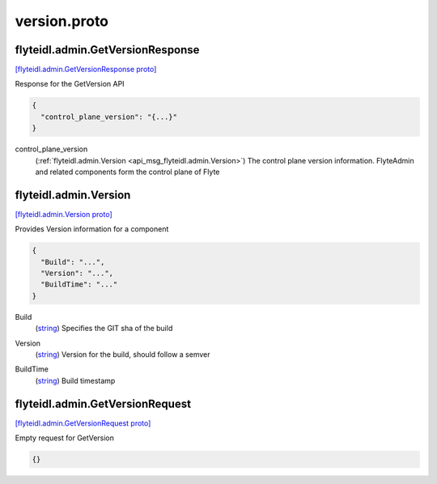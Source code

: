 .. _api_file_flyteidl/admin/version.proto:

version.proto
============================

.. _api_msg_flyteidl.admin.GetVersionResponse:

flyteidl.admin.GetVersionResponse
---------------------------------

`[flyteidl.admin.GetVersionResponse proto] <https://github.com/lyft/flyteidl/blob/master/protos/flyteidl/admin/version.proto#L6>`_

Response for the GetVersion API

.. code-block:: json

  {
    "control_plane_version": "{...}"
  }

.. _api_field_flyteidl.admin.GetVersionResponse.control_plane_version:

control_plane_version
  (:ref:`flyteidl.admin.Version <api_msg_flyteidl.admin.Version>`) The control plane version information. FlyteAdmin and related components
  form the control plane of Flyte
  
  


.. _api_msg_flyteidl.admin.Version:

flyteidl.admin.Version
----------------------

`[flyteidl.admin.Version proto] <https://github.com/lyft/flyteidl/blob/master/protos/flyteidl/admin/version.proto#L13>`_

Provides Version information for a component

.. code-block:: json

  {
    "Build": "...",
    "Version": "...",
    "BuildTime": "..."
  }

.. _api_field_flyteidl.admin.Version.Build:

Build
  (`string <https://developers.google.com/protocol-buffers/docs/proto#scalar>`_) Specifies the GIT sha of the build
  
  
.. _api_field_flyteidl.admin.Version.Version:

Version
  (`string <https://developers.google.com/protocol-buffers/docs/proto#scalar>`_) Version for the build, should follow a semver
  
  
.. _api_field_flyteidl.admin.Version.BuildTime:

BuildTime
  (`string <https://developers.google.com/protocol-buffers/docs/proto#scalar>`_) Build timestamp
  
  


.. _api_msg_flyteidl.admin.GetVersionRequest:

flyteidl.admin.GetVersionRequest
--------------------------------

`[flyteidl.admin.GetVersionRequest proto] <https://github.com/lyft/flyteidl/blob/master/protos/flyteidl/admin/version.proto#L25>`_

Empty request for GetVersion

.. code-block:: json

  {}



